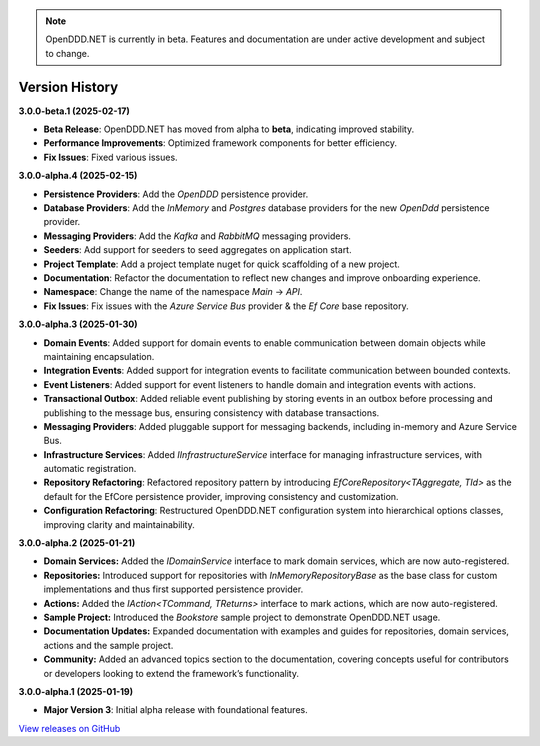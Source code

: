 .. note::

    OpenDDD.NET is currently in beta. Features and documentation are under active development and subject to change.

###############
Version History
###############

**3.0.0-beta.1 (2025-02-17)**

- **Beta Release**: OpenDDD.NET has moved from alpha to **beta**, indicating improved stability.
- **Performance Improvements**: Optimized framework components for better efficiency.
- **Fix Issues**: Fixed various issues.

**3.0.0-alpha.4 (2025-02-15)**

- **Persistence Providers**: Add the `OpenDDD` persistence provider.
- **Database Providers**: Add the `InMemory` and `Postgres` database providers for the new `OpenDdd` persistence provider.
- **Messaging Providers**: Add the `Kafka` and `RabbitMQ` messaging providers.
- **Seeders**: Add support for seeders to seed aggregates on application start.
- **Project Template**: Add a project template nuget for quick scaffolding of a new project.
- **Documentation**: Refactor the documentation to reflect new changes and improve onboarding experience.
- **Namespace**: Change the name of the namespace `Main` -> `API`.
- **Fix Issues**: Fix issues with the `Azure Service Bus` provider & the `Ef Core` base repository.

**3.0.0-alpha.3 (2025-01-30)**

- **Domain Events**: Added support for domain events to enable communication between domain objects while maintaining encapsulation.
- **Integration Events**: Added support for integration events to facilitate communication between bounded contexts.
- **Event Listeners**: Added support for event listeners to handle domain and integration events with actions.
- **Transactional Outbox**: Added reliable event publishing by storing events in an outbox before processing and publishing to the message bus, ensuring consistency with database transactions.
- **Messaging Providers**: Added pluggable support for messaging backends, including in-memory and Azure Service Bus.
- **Infrastructure Services**: Added `IInfrastructureService` interface for managing infrastructure services, with automatic registration.
- **Repository Refactoring**: Refactored repository pattern by introducing `EfCoreRepository<TAggregate, TId>` as the default for the EfCore persistence provider, improving consistency and customization.
- **Configuration Refactoring**: Restructured OpenDDD.NET configuration system into hierarchical options classes, improving clarity and maintainability.

**3.0.0-alpha.2 (2025-01-21)**

- **Domain Services:** Added the `IDomainService` interface to mark domain services, which are now auto-registered.
- **Repositories:** Introduced support for repositories with `InMemoryRepositoryBase` as the base class for custom implementations and thus first supported persistence provider.
- **Actions:** Added the `IAction<TCommand, TReturns>` interface to mark actions, which are now auto-registered.
- **Sample Project:** Introduced the `Bookstore` sample project to demonstrate OpenDDD.NET usage.
- **Documentation Updates:** Expanded documentation with examples and guides for repositories, domain services, actions and the sample project.
- **Community:** Added an advanced topics section to the documentation, covering concepts useful for contributors or developers looking to extend the framework’s functionality.

**3.0.0-alpha.1 (2025-01-19)**

- **Major Version 3**: Initial alpha release with foundational features.

`View releases on GitHub <https://github.com/runemalm/OpenDDD.NET/releases>`_
